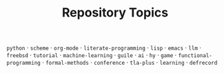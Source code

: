 #+TITLE: Repository Topics
#+OPTIONS: ^:{} toc:nil

=python= · =scheme= · =org-mode= · =literate-programming= · =lisp= · =emacs= · =llm= · =freebsd= · =tutorial= · =machine-learning= · =guile= · =ai= · =hy= · =game= · =functional-programming= · =formal-methods= · =conference= · =tla-plus= · =learning= · =defrecord=
